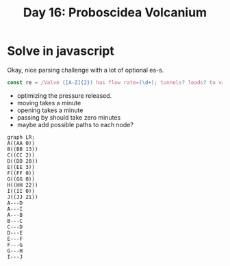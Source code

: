 #+title: Day 16: Proboscidea Volcanium

* Solve in javascript

Okay, nice parsing challenge with a lot of optional es-s.

#+begin_src javascript
const re = /Valve ([A-Z]{2}) has flow rate=(\d+); tunnels? leads? to valves? (.+)/
#+end_src


- optimizing the pressure released.
- moving takes a minute
- opening takes a minute
- passing by should take zero minutes
- maybe add possible paths to each node?


#+begin_src mermaid :file ./valves.png
graph LR;
A((AA 0))
B((BB 13))
C((CC 2))
D((DD 20))
E((EE 3))
F((FF 0))
G((GG 0))
H((HH 22))
I((II 0))
J((JJ 21))
A---D
A---I
A---B
B---C
C---D
D---E
E---F
F---G
G---H
I---J
#+end_src

#+RESULTS:
[[file:./valves.png]]

